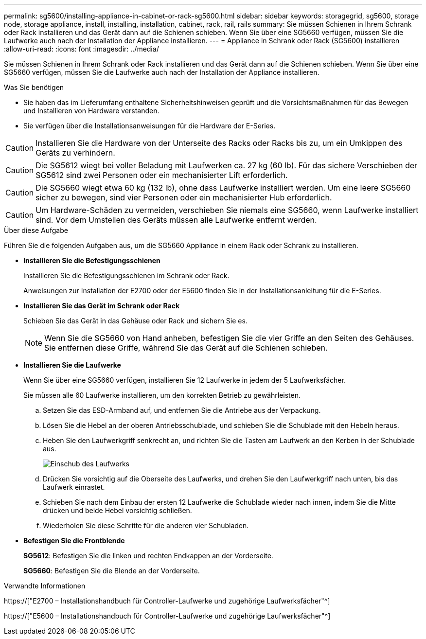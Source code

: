 ---
permalink: sg5600/installing-appliance-in-cabinet-or-rack-sg5600.html 
sidebar: sidebar 
keywords: storagegrid, sg5600, storage node, storage appliance, install, installing, installation, cabinet, rack, rail, rails 
summary: Sie müssen Schienen in Ihrem Schrank oder Rack installieren und das Gerät dann auf die Schienen schieben. Wenn Sie über eine SG5660 verfügen, müssen Sie die Laufwerke auch nach der Installation der Appliance installieren. 
---
= Appliance in Schrank oder Rack (SG5600) installieren
:allow-uri-read: 
:icons: font
:imagesdir: ../media/


[role="lead"]
Sie müssen Schienen in Ihrem Schrank oder Rack installieren und das Gerät dann auf die Schienen schieben. Wenn Sie über eine SG5660 verfügen, müssen Sie die Laufwerke auch nach der Installation der Appliance installieren.

.Was Sie benötigen
* Sie haben das im Lieferumfang enthaltene Sicherheitshinweisen geprüft und die Vorsichtsmaßnahmen für das Bewegen und Installieren von Hardware verstanden.
* Sie verfügen über die Installationsanweisungen für die Hardware der E-Series.



CAUTION: Installieren Sie die Hardware von der Unterseite des Racks oder Racks bis zu, um ein Umkippen des Geräts zu verhindern.


CAUTION: Die SG5612 wiegt bei voller Beladung mit Laufwerken ca. 27 kg (60 lb). Für das sichere Verschieben der SG5612 sind zwei Personen oder ein mechanisierter Lift erforderlich.


CAUTION: Die SG5660 wiegt etwa 60 kg (132 lb), ohne dass Laufwerke installiert werden. Um eine leere SG5660 sicher zu bewegen, sind vier Personen oder ein mechanisierter Hub erforderlich.


CAUTION: Um Hardware-Schäden zu vermeiden, verschieben Sie niemals eine SG5660, wenn Laufwerke installiert sind. Vor dem Umstellen des Geräts müssen alle Laufwerke entfernt werden.

.Über diese Aufgabe
Führen Sie die folgenden Aufgaben aus, um die SG5660 Appliance in einem Rack oder Schrank zu installieren.

* *Installieren Sie die Befestigungsschienen*
+
Installieren Sie die Befestigungsschienen im Schrank oder Rack.

+
Anweisungen zur Installation der E2700 oder der E5600 finden Sie in der Installationsanleitung für die E-Series.

* *Installieren Sie das Gerät im Schrank oder Rack*
+
Schieben Sie das Gerät in das Gehäuse oder Rack und sichern Sie es.

+

NOTE: Wenn Sie die SG5660 von Hand anheben, befestigen Sie die vier Griffe an den Seiten des Gehäuses. Sie entfernen diese Griffe, während Sie das Gerät auf die Schienen schieben.

* *Installieren Sie die Laufwerke*
+
Wenn Sie über eine SG5660 verfügen, installieren Sie 12 Laufwerke in jedem der 5 Laufwerksfächer.

+
Sie müssen alle 60 Laufwerke installieren, um den korrekten Betrieb zu gewährleisten.

+
.. Setzen Sie das ESD-Armband auf, und entfernen Sie die Antriebe aus der Verpackung.
.. Lösen Sie die Hebel an der oberen Antriebsschublade, und schieben Sie die Schublade mit den Hebeln heraus.
.. Heben Sie den Laufwerkgriff senkrecht an, und richten Sie die Tasten am Laufwerk an den Kerben in der Schublade aus.
+
image::../media/appliance_drive_insertion.gif[Einschub des Laufwerks]

.. Drücken Sie vorsichtig auf die Oberseite des Laufwerks, und drehen Sie den Laufwerkgriff nach unten, bis das Laufwerk einrastet.
.. Schieben Sie nach dem Einbau der ersten 12 Laufwerke die Schublade wieder nach innen, indem Sie die Mitte drücken und beide Hebel vorsichtig schließen.
.. Wiederholen Sie diese Schritte für die anderen vier Schubladen.


* *Befestigen Sie die Frontblende*
+
*SG5612*: Befestigen Sie die linken und rechten Endkappen an der Vorderseite.

+
*SG5660*: Befestigen Sie die Blende an der Vorderseite.



.Verwandte Informationen
https://["E2700 – Installationshandbuch für Controller-Laufwerke und zugehörige Laufwerksfächer"^]

https://["E5600 – Installationshandbuch für Controller-Laufwerke und zugehörige Laufwerksfächer"^]
